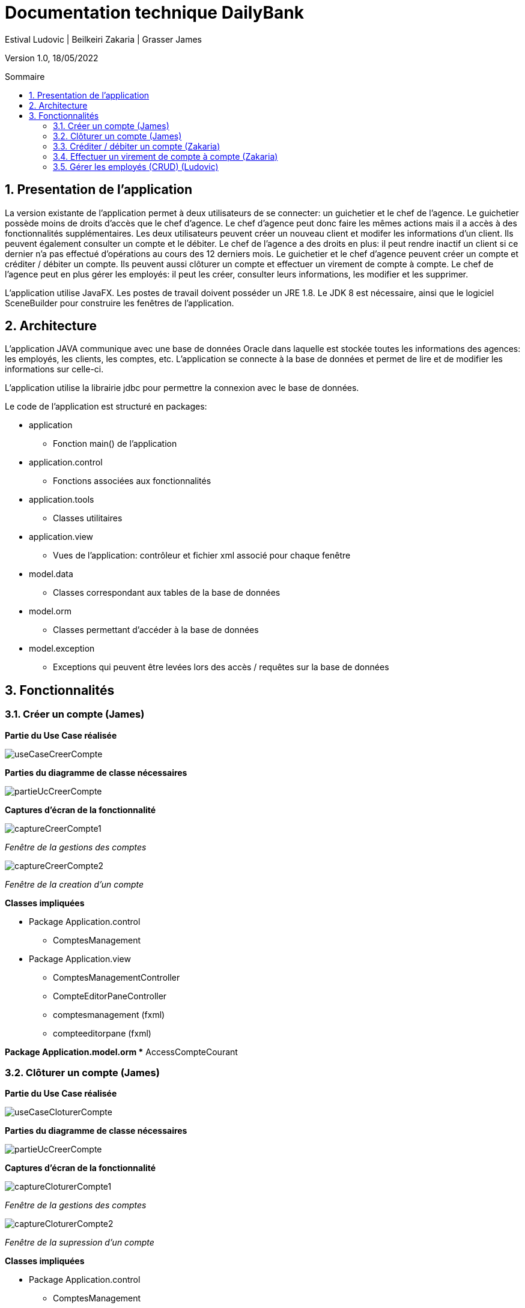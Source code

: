 = Documentation technique DailyBank
:toc: macro
:toc-title: Sommaire
:toclevels: 4
:numbered:
:authors: Estival Ludovic | Beilkeiri Zakaria | Grasser James
:appversion: 1.0
:sectnums:
:description: 
:nofooter:

Version 1.0, 18/05/2022

toc::[]

== Presentation de l'application

La version existante de l'application permet à deux utilisateurs de se connecter: un guichetier et le chef de l'agence.
Le guichetier possède moins de droits d'accès que le chef d'agence. Le chef d'agence peut donc faire les mêmes actions mais il a accès à des fonctionnalités supplémentaires.
Les deux utilisateurs peuvent créer un nouveau client et modifer les informations d'un client. Ils peuvent également consulter un compte et le débiter.
Le chef de l'agence a des droits en plus: il peut rendre inactif un client si ce dernier n'a pas effectué d'opérations au cours des 12 derniers mois.
Le guichetier et le chef d'agence peuvent créer un compte et créditer / débiter un compte. 
Ils peuvent aussi clôturer un compte et effectuer un virement de compte à compte.
Le chef de l'agence peut en plus gérer les employés: il peut les créer, consulter leurs informations, les modifier et les supprimer.

L'application utilise JavaFX. Les postes de travail doivent posséder un JRE 1.8. Le JDK 8 est nécessaire, ainsi que le logiciel SceneBuilder pour construire les fenêtres de l'application.

== Architecture

L'application JAVA communique avec une base de données Oracle dans laquelle est stockée toutes les informations des agences: les employés, les clients, les comptes, etc.
L'application se connecte à la base de données et permet de lire et de modifier les informations sur celle-ci.

L'application utilise la librairie jdbc pour permettre la connexion avec le base de données.

Le code de l'application est structuré en packages:

* application
** Fonction main() de l'application

* application.control
** Fonctions associées aux fonctionnalités

* application.tools
** Classes utilitaires

* application.view
** Vues de l'application: contrôleur et fichier xml associé pour chaque fenêtre

* model.data
** Classes correspondant aux tables de la base de données

* model.orm
** Classes permettant d'accéder à la base de données

* model.exception
** Exceptions qui peuvent être levées lors des accès / requêtes sur la base de données 


== Fonctionnalités 

=== Créer un compte (James)

*Partie du Use Case réalisée*

image::images/useCaseCreerCompte.jpg[]

*Parties du diagramme de classe nécessaires*

image::images/partieUcCreerCompte.jpg[]

*Captures d'écran de la fonctionnalité*

image::images/captureCreerCompte1.jpg[]
_Fenêtre de la gestions des comptes_

image::images/captureCreerCompte2.jpg[]
_Fenêtre de la creation d'un compte_ 

*Classes impliquées*

* Package Application.control
** ComptesManagement

* Package Application.view
** ComptesManagementController
** CompteEditorPaneController
** comptesmanagement (fxml)
** compteeditorpane (fxml)

*Package Application.model.orm
** AccessCompteCourant

=== Clôturer un compte (James)

*Partie du Use Case réalisée*

image::images/useCaseCloturerCompte.jpg[]

*Parties du diagramme de classe nécessaires*

image::images/partieUcCreerCompte.jpg[]

*Captures d'écran de la fonctionnalité*

image::images/captureCloturerCompte1.jpg[]
_Fenêtre de la gestions des comptes_

image::images/captureCloturerCompte2.jpg[]
_Fenêtre de la supression d'un compte_

*Classes impliquées*

* Package Application.control
** ComptesManagement

* Package Application.view
** ComptesManagementController
** CompteEditorPaneController
** comptesmanagement (fxml)
** compteeditorpane (fxml)

*Package Application.model.orm
** AccessCompteCourant


=== Créditer / débiter un compte (Zakaria)

*Partie du Use Case réalisée*

image::images/useCaseCredDeb.png[]

*Parties du diagramme de classe nécessaires*

image::images/dcVirement.PNG[]

*Captures d'écran de la fonctionnalité*

image::images/credDeb.png[]
image::images/credDeb2.png[]

*Classes impliquées*

* Package Application.control
** DailyBankMainFrame
** OperationEditorPane
** OperationManagement

* Package Application.view
** DailyBankMainFrameController
** OperationEditorPaneController
** OperationManagementController
** dailybankmainframe (fxml)
** operationditorpane (fxml)
** operationmanagement (fxml)

* Package Model.orm
** AccessOperation



=== Effectuer un virement de compte à compte (Zakaria)

*Partie du Use Case réalisée*

image::images/useCaseVirement.png[]

*Parties du diagramme de classe nécessaires*

image::images/dcVirement.PNG[]

*Captures d'écran de la fonctionnalité*

image::images/virement.png[]

*Classes impliquées*

* Package Application.control
** DailyBankMainFrame
** OperationEditorPane
** OperationManagement

* Package Application.view
** DailyBankMainFrameController
** OperationEditorPaneController
** OperationManagementController
** dailybankmainframe (fxml)
** operationditorpane (fxml)
** operationmanagement (fxml)

* Package Model.orm
** AccessOperation



=== Gérer les employés (CRUD) (Ludovic)

Seul le chef d'agence peut gérer les employés. Il peut consulter la liste des employés et ainsi les modifier ou les supprimer.
Il peut aussi créer un nouvel employé.

*Partie du Use Case réalisée*

image::images/useCaseChef.png[]

*Parties du diagramme de classe nécessaires*

image::images/diagClasse.png[]

*Captures d'écran de la fonctionnalité*

image::images/rechercheEmp.png[]
_Fenêtre de la recherche/édition d'un employé_

image::images/modifierEmp.png[]
_Fenêtre pour modifier un employé_

image::images/creerEmp.png[]
_Fenêtre pour créer un employé_

*Classes impliquées*

* Package Application.control
** DailyBankMainFrame
** EmployeEditorPane
** EmployeManagement

* Package Application.view
** DailyBankMainFrameController
** EmployeEditorPaneController
** EmployeManagementController
** dailybankmainframe (fxml)
** employeditorpane (fxml)
** employemanagement (fxml)

* Package Model.orm
** AccessEmploye






